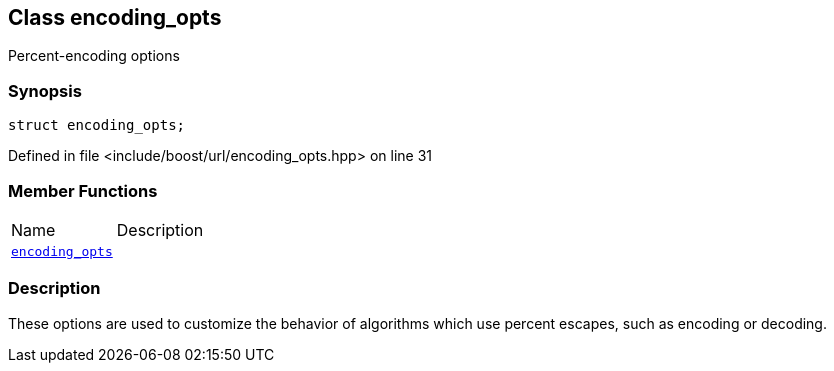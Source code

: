 :relfileprefix: ../../
[#05BD38A4DC04C729C9933958F5AF4609E781D779]
== Class encoding_opts

pass:v,q[Percent-encoding options]


=== Synopsis

[source,cpp,subs="verbatim,macros,-callouts"]
----
struct encoding_opts;
----

Defined in file <include/boost/url/encoding_opts.hpp> on line 31

=== Member Functions
[,cols=2]
|===
|Name |Description
|xref:reference/boost/urls/encoding_opts/2constructor.adoc[`pass:v[encoding_opts]`] |
|===

=== Description

pass:v,q[These options are used to customize] pass:v,q[the behavior of algorithms which use]
pass:v,q[percent escapes, such as encoding]
pass:v,q[or decoding.]


